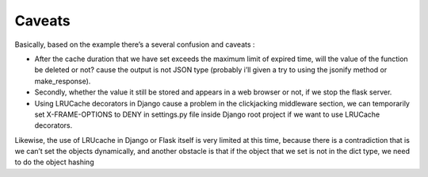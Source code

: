 =======
Caveats
=======

Basically, based on the example there’s a several confusion and caveats :

- After the cache duration that we have set exceeds the maximum limit of expired time, will the value of the function be deleted or not? cause the output is not JSON type (probably i’ll given a try to using the jsonify method or make_response).

- Secondly, whether the value it still be stored and appears in a web browser or not, if we stop the flask server.

- Using LRUCache decorators in Django cause a problem in the clickjacking middleware section, we can temporarily set X-FRAME-OPTIONS to DENY in settings.py file inside Django root project if we want to use LRUCache decorators.

Likewise, the use of LRUcache in Django or Flask itself is very limited at this time, because there is a contradiction that is we can’t set the objects dynamically, and another obstacle is that if the object that we set is not in the dict type, we need to do the object hashing